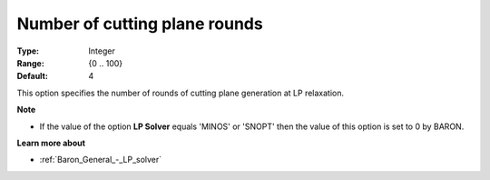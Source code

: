 .. _Baron_Relaxation_-_Number_of_cutting:


Number of cutting plane rounds
==============================



:Type:	Integer	
:Range:	{0 .. 100}	
:Default:	4	



This option specifies the number of rounds of cutting plane generation at LP relaxation.



**Note** 

*	If the value of the option **LP Solver**  equals 'MINOS' or 'SNOPT' then the value of this option is set to 0 by BARON.




**Learn more about** 

*	:ref:`Baron_General_-_LP_solver` 



